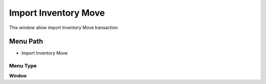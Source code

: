
.. _functional-guide/menu/menu-import-inventory-move:

=====================
Import Inventory Move
=====================

This window allow import Inventory Move transaction

Menu Path
=========


* Import Inventory Move

Menu Type
---------
\ **Window**\ 


.. seealso::
    :ref:`functional-guide/window/window-import-inventory-move`

